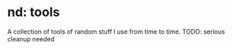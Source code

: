 * nd: tools
  A collection of tools of random stuff I use from time to time.
  TODO: serious cleanup needed
